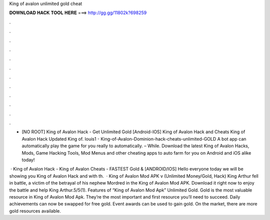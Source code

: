 King of avalon unlimited gold cheat



𝐃𝐎𝐖𝐍𝐋𝐎𝐀𝐃 𝐇𝐀𝐂𝐊 𝐓𝐎𝐎𝐋 𝐇𝐄𝐑𝐄 ===> http://gg.gg/11802k?698259



.



.



.



.



.



.



.



.



.



.



.



.

- [NO ROOT] King of Avalon Hack - Get Unlimited Gold [Android-IOS] King of Avalon Hack and Cheats King of Avalon Hack Updated King of. louis1 - King-of-Avalon-Dominion-hack-cheats-unlimited-GOLD A bot app can automatically play the game for you really to automatically. – While. Download the latest King of Avalon Hacks, Mods, Game Hacking Tools, Mod Menus and other cheating apps to auto farm for you on Android and iOS alike today!

 · King of Avalon Hack - King of Avalon Cheats - FASTEST Gold & [ANDROID/IOS] Hello everyone today we will be showing you King of Avalon Hack and with th.  · King of Avalon Mod APK v (Unlimited Money/Gold, Hack) King Arthur fell in battle, a victim of the betrayal of his nephew Mordred in the King of Avalon Mod APK. Download it right now to enjoy the battle and help King Arthur.5/5(1). Features of “King of Avalon Mod Apk” Unlimited Gold. Gold is the most valuable resource in King of Avalon Mod Apk. They’re the most important and first resource you’ll need to succeed. Daily achievements can now be swapped for free gold. Event awards can be used to gain gold. On the market, there are more gold resources available.
